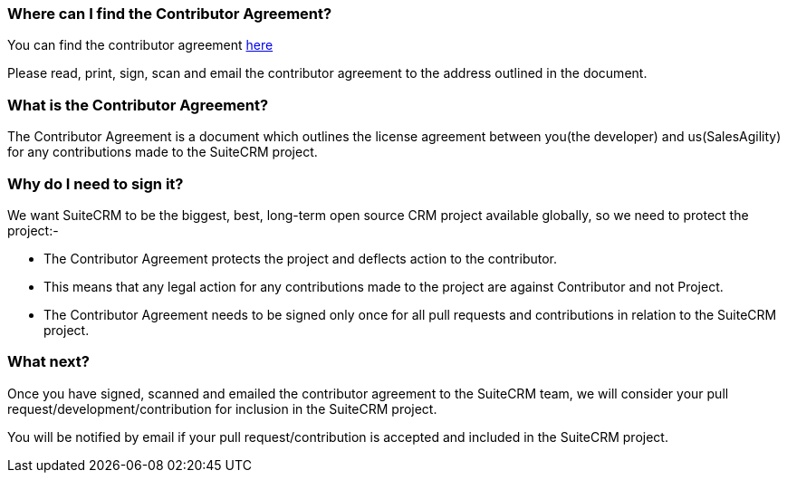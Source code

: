 [[where-can-i-find-the-contributor-agreement]]
Where can I find the Contributor Agreement?
~~~~~~~~~~~~~~~~~~~~~~~~~~~~~~~~~~~~~~~~~~~

You can find the contributor agreement
http://suitecrm.com/git/suitecrmcontributorlicenseagreement.pdf[here]

Please read, print, sign, scan and email the contributor agreement to
the address outlined in the document.

[[what-is-the-contributor-agreement]]
What is the Contributor Agreement?
~~~~~~~~~~~~~~~~~~~~~~~~~~~~~~~~~~

The Contributor Agreement is a document which outlines the license
agreement between you(the developer) and us(SalesAgility) for any
contributions made to the SuiteCRM project.

[[why-do-i-need-to-sign-it]]
Why do I need to sign it?
~~~~~~~~~~~~~~~~~~~~~~~~~

We want SuiteCRM to be the biggest, best, long-term open source CRM
project available globally, so we need to protect the project:-

* The Contributor Agreement protects the project and deflects action to
the contributor.
* This means that any legal action for any contributions made to the
project are against Contributor and not Project.
* The Contributor Agreement needs to be signed only once for all pull
requests and contributions in relation to the SuiteCRM project.

[[what-next]]
What next?
~~~~~~~~~~

Once you have signed, scanned and emailed the contributor agreement to
the SuiteCRM team, we will consider your pull
request/development/contribution for inclusion in the SuiteCRM project.

You will be notified by email if your pull request/contribution is
accepted and included in the SuiteCRM project.
